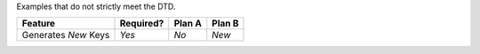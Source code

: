 Examples that do not strictly meet the DTD.

.. perl::

   sub Yes {
       return "Yes\n\n" .
       "* Put a bullet list here";
   }

   sub No {
       return "No",  $PARSER->system_message(1, $SOURCE, $LINENO,
       "Informational message only", $LITERAL);
   }
   sub New {
       my $para = Text::Restructured::DOM->new('paragraph');
       $para->append(Text::Restructured::DOM->newPCDATA('Another list'));
       (my $item = Text::Restructured::DOM->new('list_item'))->append($para);
       (my $list = Text::Restructured::DOM->new('bullet_list'))->append($item);
       return "New", $list, "*here*";
   }
.. default-role:: perl

=============================== =========== ======== ========
Feature                          Required?   Plan A   Plan B
=============================== =========== ======== ========
Generates `New` Keys             `Yes`        `No`    `New`
=============================== =========== ======== ========
